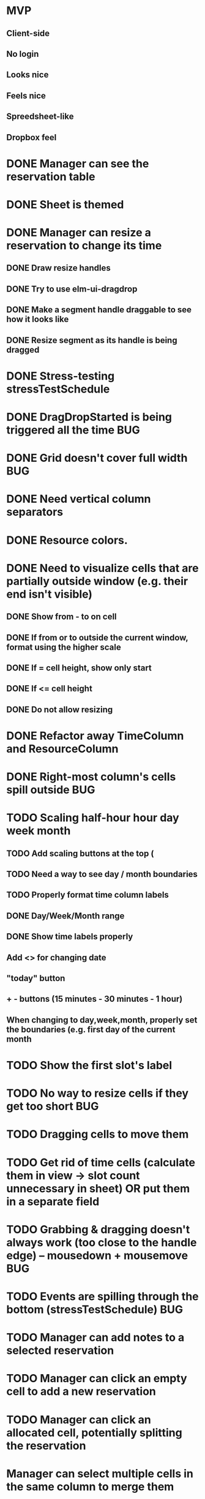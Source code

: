 * MVP
** Client-side
** No login
** Looks nice
** Feels nice
** Spreedsheet-like
** Dropbox feel

* DONE Manager can see the reservation table
  CLOSED: [2019-07-16 Tue 13:16]
* DONE Sheet is themed
  CLOSED: [2019-07-19 Fri 22:38]
* DONE Manager can resize a reservation to change its time
  CLOSED: [2019-07-30 Tue 09:39]
** DONE Draw resize handles
   CLOSED: [2019-07-19 Fri 22:39]
** DONE Try to use elm-ui-dragdrop
   CLOSED: [2019-07-22 Mon 12:15]
** DONE Make a segment handle draggable to see how it looks like
   CLOSED: [2019-07-24 Wed 15:43]
** DONE Resize segment as its handle is being dragged
   CLOSED: [2019-07-30 Tue 09:39]
* DONE Stress-testing stressTestSchedule
  CLOSED: [2019-07-30 Tue 22:13]
* DONE DragDropStarted is being triggered all the time                  :BUG:
  CLOSED: [2019-07-31 Wed 09:12]
* DONE Grid doesn't cover full width                                    :BUG:
  CLOSED: [2019-07-31 Wed 09:43]

* DONE Need vertical column separators
  CLOSED: [2019-07-31 Wed 17:20]
* DONE Resource colors.
  CLOSED: [2019-08-01 Thu 08:08]
* DONE Need to visualize cells that are partially outside window (e.g. their end isn't visible)
  CLOSED: [2019-08-04 Sun 18:18]
** DONE Show from - to on cell
   CLOSED: [2019-08-01 Thu 08:42]
** DONE If from or to outside the current window, format using the higher scale
   CLOSED: [2019-08-01 Thu 09:17]
** DONE If = cell height, show only start
   CLOSED: [2019-08-01 Thu 09:24]
** DONE If <= cell height
   CLOSED: [2019-08-01 Thu 09:24]
** DONE Do not allow resizing
   CLOSED: [2019-08-04 Sun 18:18]
* DONE Refactor away TimeColumn and ResourceColumn
  CLOSED: [2019-08-05 Mon 11:27]
* DONE Right-most column's cells spill outside                          :BUG:
  CLOSED: [2019-08-05 Mon 12:33]

* TODO Scaling half-hour hour day week month
** TODO Add scaling buttons at the top (
** TODO Need a way to see day / month boundaries
** TODO Properly format time column labels
** DONE Day/Week/Month range
   CLOSED: [2019-08-05 Mon 14:02]
** DONE Show time labels properly
   CLOSED: [2019-08-05 Mon 15:08]
** Add <> for changing date
** "today" button
** + - buttons (15 minutes - 30 minutes - 1 hour)
** When changing to day,week,month, properly set the boundaries (e.g. first day of the current month
* TODO Show the first slot's label
* TODO No way to resize cells if they get too short :BUG:
* TODO Dragging cells to move them
* TODO Get rid of time cells (calculate them in view -> slot count unnecessary in sheet) OR put them in a separate field
* TODO Grabbing & dragging doesn't always work (too close to the handle edge) -- mousedown + mousemove :BUG:
* TODO Events are spilling through the bottom (stressTestSchedule)      :BUG:

* TODO Manager can add notes to a selected reservation
* TODO Manager can click an empty cell to add a new reservation
* TODO Manager can click an allocated cell, potentially splitting the reservation
* Manager can select multiple cells in the same column to merge them
* Manager can select a resource column so he can delete it
* Manager can select any element of the table to add another resource column
* Manager can rename a resource column

* Manager can select a resource column so he can change the color
* Manager can select a resource column to reorder columns
* Manager can select any element of the table to add a resource column between two existing columns
* Manager can select the time column to change the time scale (15 minutes -> 30 minutes -> 1 hour -> half day -> whole day)
* Manager can see overbooked resources
* Manager can add a reservation using a form to avoid having to scroll through the table
* Manager can see a reservation he's adding using a form creates a conflict.

* Manager can add a new sheet
* Manager can rename a sheet
* Manager can delete a sheet

* Manager can create reservations involving multiple resource columns
* Manager can create reservations involving multiple sheets

* Manager can switch to horizontal arrangements
* Manager can search for resources
* Manager can link customers to reservations (as resources?)


* Manager can change reservation color
